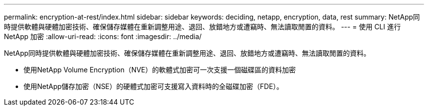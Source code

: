 ---
permalink: encryption-at-rest/index.html 
sidebar: sidebar 
keywords: deciding, netapp, encryption, data, rest 
summary: NetApp同時提供軟體與硬體加密技術、確保儲存媒體在重新調整用途、退回、放錯地方或遭竊時、無法讀取閒置的資料。 
---
= 使用 CLI 進行 NetApp 加密
:allow-uri-read: 
:icons: font
:imagesdir: ../media/


[role="lead"]
NetApp同時提供軟體與硬體加密技術、確保儲存媒體在重新調整用途、退回、放錯地方或遭竊時、無法讀取閒置的資料。

* 使用NetApp Volume Encryption（NVE）的軟體式加密可一次支援一個磁碟區的資料加密
* 使用NetApp儲存加密（NSE）的硬體式加密可支援寫入資料時的全磁碟加密（FDE）。

